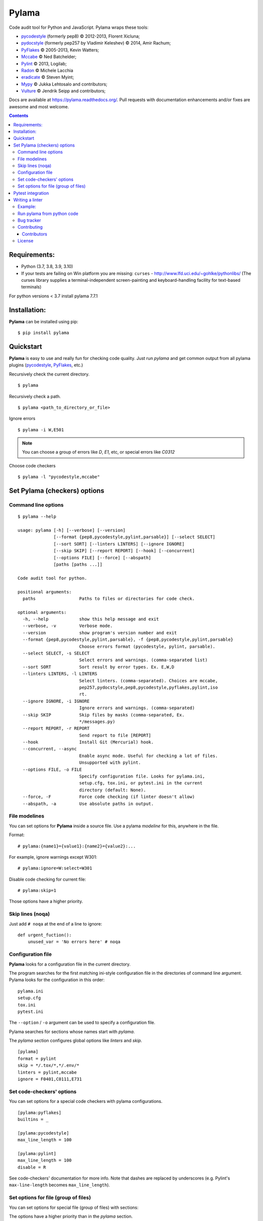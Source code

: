 |logo| Pylama
#############

.. _badges:

.. image:: https://github.com/klen/pylama/workflows/tests/badge.svg
    :target: https://github.com/klen/pylama/actions
    :alt: Tests Status

.. image:: https://img.shields.io/pypi/v/pylama
    :target: https://pypi.org/project/pylama/
    :alt: PYPI Version

.. image:: https://img.shields.io/pypi/pyversions/pylama
    :target: https://pypi.org/project/pylama/
    :alt: Python Versions

.. _description:

Code audit tool for Python and JavaScript. Pylama wraps these tools:

* pycodestyle_ (formerly pep8) © 2012-2013, Florent Xicluna;
* pydocstyle_ (formerly pep257 by Vladimir Keleshev) © 2014, Amir Rachum;
* PyFlakes_ © 2005-2013, Kevin Watters;
* Mccabe_ © Ned Batchelder;
* Pylint_ © 2013, Logilab;
* Radon_ © Michele Lacchia
* eradicate_ © Steven Myint;
* Mypy_ © Jukka Lehtosalo and contributors;
* Vulture_ © Jendrik Seipp and contributors;


.. _documentation:

Docs are available at https://pylama.readthedocs.org/. Pull requests with documentation enhancements and/or fixes are awesome and most welcome.


.. _contents:

.. contents::

.. _requirements:

Requirements:
=============

- Python (3.7, 3.8, 3.9, 3.10)
- If your tests are failing on Win platform you are missing: ``curses`` - http://www.lfd.uci.edu/~gohlke/pythonlibs/
  (The curses library supplies a terminal-independent screen-painting and keyboard-handling facility for text-based terminals)

For python versions < 3.7 install pylama 7.7.1


.. _installation:

Installation:
=============
**Pylama** can be installed using pip: ::

    $ pip install pylama


.. _quickstart:

Quickstart
==========

**Pylama** is easy to use and really fun for checking code quality.
Just run `pylama` and get common output from all pylama plugins (pycodestyle_, PyFlakes_, etc.)

Recursively check the current directory. ::

    $ pylama

Recursively check a path. ::

    $ pylama <path_to_directory_or_file>

Ignore errors ::

    $ pylama -i W,E501

.. note:: You can choose a group of errors like `D`, `E1`, etc, or special errors like `C0312`

Choose code checkers ::

    $ pylama -l "pycodestyle,mccabe"


.. _options:

Set Pylama (checkers) options
=============================

Command line options
--------------------

::

    $ pylama --help

    usage: pylama [-h] [--verbose] [--version]
                  [--format {pep8,pycodestyle,pylint,parsable}] [--select SELECT]
                  [--sort SORT] [--linters LINTERS] [--ignore IGNORE]
                  [--skip SKIP] [--report REPORT] [--hook] [--concurrent]
                  [--options FILE] [--force] [--abspath]
                  [paths [paths ...]]

    Code audit tool for python.

    positional arguments:
      paths                 Paths to files or directories for code check.

    optional arguments:
      -h, --help            show this help message and exit
      --verbose, -v         Verbose mode.
      --version             show program's version number and exit
      --format {pep8,pycodestyle,pylint,parsable}, -f {pep8,pycodestyle,pylint,parsable}
                            Choose errors format (pycodestyle, pylint, parsable).
      --select SELECT, -s SELECT
                            Select errors and warnings. (comma-separated list)
      --sort SORT           Sort result by error types. Ex. E,W,D
      --linters LINTERS, -l LINTERS
                            Select linters. (comma-separated). Choices are mccabe,
                            pep257,pydocstyle,pep8,pycodestyle,pyflakes,pylint,iso
                            rt.
      --ignore IGNORE, -i IGNORE
                            Ignore errors and warnings. (comma-separated)
      --skip SKIP           Skip files by masks (comma-separated, Ex.
                            */messages.py)
      --report REPORT, -r REPORT
                            Send report to file [REPORT]
      --hook                Install Git (Mercurial) hook.
      --concurrent, --async
                            Enable async mode. Useful for checking a lot of files.
                            Unsupported with pylint.
      --options FILE, -o FILE
                            Specify configuration file. Looks for pylama.ini,
                            setup.cfg, tox.ini, or pytest.ini in the current
                            directory (default: None).
      --force, -F           Force code checking (if linter doesn't allow)
      --abspath, -a         Use absolute paths in output.


.. _modeline:

File modelines
--------------

You can set options for **Pylama** inside a source file. Use
a pylama *modeline* for this, anywhere in the file.

Format: ::

    # pylama:{name1}={value1}:{name2}={value2}:...


For example, ignore warnings except W301: ::

     # pylama:ignore=W:select=W301


Disable code checking for current file: ::

     # pylama:skip=1

Those options have a higher priority.

.. _skiplines:

Skip lines (noqa)
-----------------

Just add ``# noqa`` at the end of a line to ignore:

::

    def urgent_fuction():
        unused_var = 'No errors here' # noqa


.. _config:

Configuration file
------------------

**Pylama** looks for a configuration file in the current directory.

The program searches for the first matching ini-style configuration file in
the directories of command line argument. Pylama looks for the configuration
in this order: ::

    pylama.ini
    setup.cfg
    tox.ini
    pytest.ini

The ``--option`` / ``-o`` argument can be used to specify a configuration file.

Pylama searches for sections whose names start with `pylama`.

The `pylama` section configures global options like `linters` and `skip`.

::

    [pylama]
    format = pylint
    skip = */.tox/*,*/.env/*
    linters = pylint,mccabe
    ignore = F0401,C0111,E731

Set code-checkers' options
--------------------------

You can set options for a special code checkers with pylama configurations.

::

    [pylama:pyflakes]
    builtins = _

    [pylama:pycodestyle]
    max_line_length = 100

    [pylama:pylint]
    max_line_length = 100
    disable = R

See code-checkers' documentation for more info. Note that dashes are
replaced by underscores (e.g. Pylint's ``max-line-length`` becomes
``max_line_length``).


Set options for file (group of files)
-------------------------------------

You can set options for special file (group of files)
with sections:

The options have a higher priority than in the `pylama` section.

::

    [pylama:*/pylama/main.py]
    ignore = C901,R0914,W0212
    select = R

    [pylama:*/tests.py]
    ignore = C0110

    [pylama:*/setup.py]
    skip = 1


Pytest integration
==================

Pylama has Pytest_ support. The package automatically registers itself as a pytest
plugin during installation. Pylama also supports the `pytest_cache` plugin.

Check files with pylama ::

    pytest --pylama ...

The recommended way to set pylama options when using pytest — configuration
files (see below).


Writing a linter
================

You can write a custom extension for Pylama.
The custom linter should be a python module. Its name should be like 'pylama_<name>'.

In 'setup.py', 'pylama.linter' entry point should be defined. ::

    setup(
        # ...
        entry_points={
            'pylama.linter': ['lintername = pylama_lintername.main:Linter'],
        }
        # ...
    )

'Linter' should be an instance of 'pylama.lint.Linter' class.
It must implement two methods:

1. ``allow`` takes a `path` argument and returns true if the linter can check this file for errors.
2. ``run`` takes a `path` argument and `meta` keyword arguments and returns a list of errors.

Example:
--------

Just a virtual 'WOW' checker.

setup.py: ::

    setup(
        name='pylama_wow',
        install_requires=[ 'setuptools' ],
        entry_points={
            'pylama.linter': ['wow = pylama_wow.main:Linter'],
        }
        # ...
    )

pylama_wow.py: ::

    from pylama.lint import Linter as BaseLinter

    class Linter(BaseLinter):

        def allow(self, path):
            return 'wow' in path

        def run(self, path, **meta):
            with open(path) as f:
                if 'wow' in f.read():
                    return [{
                        lnum: 0,
                        col: 0,
                        text: '"wow" has been found.',
                        type: 'WOW'
                    }]


Run pylama from python code
---------------------------
::

    from pylama.main import check_path, parse_options

    # Use and/or modify 0 or more of the options defined as keys in the variable my_redefined_options below.
    # To use defaults for any option, remove that key completely.
    my_redefined_options = {
        'linters': ['pep257', 'pydocstyle', 'pycodestyle', 'pyflakes' ...],
        'ignore': ['D203', 'D213', 'D406', 'D407', 'D413' ...],
        'select': ['R1705' ...],
        'sort': 'F,E,W,C,D,...',
        'skip': '*__init__.py,*/test/*.py,...',
        'async': True,
        'force': True
        ...
    }
    # relative path of the directory in which pylama should check
    my_path = '...'

    options = parse_options([my_path], **my_redefined_options)
    errors = check_path(options, rootdir='.')


.. _bagtracker:

Bug tracker
-----------

If you have any suggestions, bug reports or annoyances please report them to the issue tracker at https://github.com/klen/pylama/issues


.. _contributing:

Contributing
------------

Development of `pylama` happens at GitHub: https://github.com/klen/pylama


.. _contributors:

Contributors
^^^^^^^^^^^^

See AUTHORS_.


.. _license:

License
-------

This is free software. You are permitted to use, copy, modify, merge, publish,
distribute, sublicense, and/or sell copies of it, under the terms of the MIT
License. See LICENSE_ file for the complete license.

This software is provided WITHOUT ANY WARRANTY; without even the implied
warranty of MERCHANTABILITY or FITNESS FOR A PARTICULAR PURPOSE. See
LICENSE_ file for the complete disclaimer.


.. _links:

.. _AUTHORS: https://github.com/klen/pylama/blob/develop/AUTHORS
.. _LICENSE: https://github.com/klen/pylama/blob/develop/LICENSE
.. _BSD license: http://www.linfo.org/bsdlicense.html
.. _Mccabe: http://nedbatchelder.com/blog/200803/python_code_complexity_microtool.html
.. _pydocstyle: https://github.com/PyCQA/pydocstyle/
.. _pycodestyle: https://github.com/PyCQA/pycodestyle
.. _PyFlakes: https://github.com/pyflakes/pyflakes
.. _Pylint: http://pylint.org
.. _Pytest: http://pytest.org
.. _klen: http://klen.github.io/
.. _eradicate: https://github.com/myint/eradicate
.. _Mypy: https://github.com/python/mypy
.. _Vulture: https://github.com/jendrikseipp/vulture

.. |logo| image:: https://raw.github.com/klen/pylama/develop/docs/_static/logo.png
                  :width: 100
.. _Radon: https://github.com/rubik/radon

